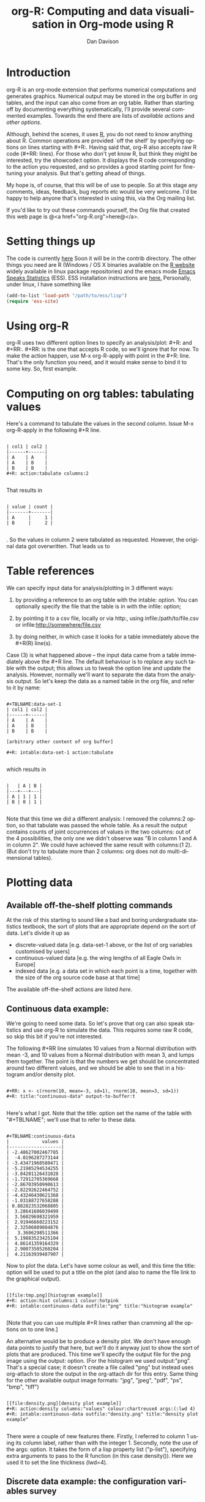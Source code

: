 #+OPTIONS:    H:3 num:nil toc:t \n:nil ::t |:t ^:t -:t f:t *:t tex:t d:(HIDE) tags:not-in-toc
#+STARTUP:    align fold nodlcheck hidestars oddeven lognotestate
#+SEQ_TODO:   TODO(t) INPROGRESS(i) WAITING(w@) | DONE(d) CANCELED(c@)
#+TAGS:       Write(w) Update(u) Fix(f) Check(c)
#+TITLE:      org-R: Computing and data visualisation in Org-mode using R
#+AUTHOR:     Dan Davison
#+EMAIL:      davison@stats.ox.ac.uk
#+LANGUAGE:   en
#+PRIORITIES: A C B
#+CATEGORY:   worg-tutorial
#+HTML_LINK_UP:    index.html
#+HTML_LINK_HOME:  https://orgmode.org/worg/

# #+INFOJS_OPT: view:overview

* Introduction
  org-R is an org-mode extension that performs numerical computations
  and generates graphics. Numerical output may be stored in the org
  buffer in org tables, and the input can also come from an org
  table. Rather than starting off by documenting everything
  systematically, I'll provide several commented examples. Towards the
  end there are lists of [[*Table of available actions][available actions]] and [[*Table of available options][other options]].

  Although, behind the scenes, it uses [[http://www.r-project.org/][R]], you do not need to know
  anything about R. Common operations are provided `off the shelf' by
  specifying options on lines starting with #+R:. Having said that,
  org-R also accepts raw R code (#+RR: lines). For those who don't
  yet know R, but think they might be interested, try the showcode:t
  option. It displays the R code corresponding to the action you
  requested, and so provides a good starting point for fine-tuning
  your analysis. But that's getting ahead of things.

  My hope is, of course, that this will be of use to people. So at
  this stage any comments, ideas, feedback, bug reports etc would be
  very welcome. I'd be happy to help anyone that's interested in
  using this, via the Org mailing list.

  If you'd like to try out these commands yourself, the Org file that
  created this web page is @<a href="org-R.org">here@</a>.

* Setting things up
  The code is currently [[http://www.stats.ox.ac.uk/~davison/software/org-R/org-R.el][here]] Soon it will be in the contrib
  directory. The other things you need are R (Windows / OS X binaries
  available on the [[http://www.r-project.org][R website]] widely available in linux package
  repositories) and the emacs mode [[http://ess.r-project.org/][Emacs Speaks Statistics]] (ESS). ESS
  installation instructions are [[http://ess.r-project.org/Manual/readme.html#Installation][here.]]  Personally, under linux, I have
  something like

#+BEGIN_SRC emacs-lisp
(add-to-list 'load-path "/path/to/ess/lisp")
(require 'ess-site)
#+END_SRC

* Using org-R
  org-R uses two different option lines to specify an
  analysis/plot: #+R: and #+RR:. #+RR: is the one that
  accepts R code, so we'll ignore that for now. To make the action
  happen, use M-x org-R-apply with point in the #+R:
  line. That's the only function you need, and it would make sense to
  bind it to some key. So, first example.

* Computing on org tables: tabulating values
   Here's a command to tabulate the values in the second column. Issue
   M-x org-R-apply in the following #+R line.

#+begin_example

| col1 | col2 |
|------+------|
| A    | A    |
| A    | B    |
| B    | B    |
#+R: action:tabulate columns:2

#+end_example

  That results in

#+begin_example

| value | count |
|-------+-------|
| A     |     1 |
| B     |     2 |

#+end_example

  . So the values in column 2 were tabulated as requested. However,
  the original data got overwritten. That leads us to

* Table references

   We can specify input data for analysis/plotting in 3 different
   ways:

   1. by providing a reference to an org table with the intable:
      option. You can optionally specify the file that the table is in
      with the infile: option;

   2. by pointing it to a csv file, locally or via http:, using
     infile:/path/to/file.csv or infile:http://somewhere/file.csv

   3. by doing neither, in which case it looks for a table immediately
     above the #+R(R) line(s).

Case (3) is what happened above -- the input data came from a table
immediately above the #+R line. The default behaviour is to replace
any such table with the output; this allows us to tweak the option
line and update the analysis. However, normally we'll want to separate
the data from the analysis output. So let's keep the data as a named
table in the org file, and refer to it by name:

#+begin_example

#+TBLNAME:data-set-1
| col1 | col2 |
|------+------|
| A    | A    |
| A    | B    |
| B    | B    |

[arbitrary other content of org buffer]

#+R: intable:data-set-1 action:tabulate

#+end_example

which results in

#+begin_example

|   | A | B |
|---+---+---|
| A | 1 | 1 |
| B | 0 | 1 |

#+end_example

Note that this time we did a different analysis: I removed the
columns:2 option, so that tabulate was passed the whole table. As a
result the output contains counts of joint occurrences of values in
the two columns: out of the 4 possibilities, the only one we didn't
observe was "B in column 1 and A in column 2". We could have achieved
the same result with columns:(1 2). (But don't try to tabulate more
than 2 columns: org does not do multi-dimensional tables).

* Plotting data
** Available off-the-shelf plotting commands
  At the risk of this starting to sound like a bad and boring
  undergraduate statistics textbook, the sort of plots that are
  appropriate depend on the sort of data. Let's divide it up as

 - discrete-valued data
    [e.g. data-set-1 above, or the list of org variables customised by users]
 - continuous-valued data
   [e.g. the wing lengths of all Eagle Owls in Europe]
 - indexed data
   [e.g. a data set in which each point is a time,
    together with the size of the org source code base at that time]

The available off-the-shelf actions are listed [[*Table of available actions][here]].

** Continuous data example:
    :PROPERTIES:
    :ID:       2ce0fc04-b308-4b8d-8acc-805a9e5fed7d
    :END:
    We're going to need some data. So let's prove that org can also
    speak statistics and use org-R to simulate the data. This
    requires some raw R code, so skip this bit if you're not
    interested.

    The following #+RR line simulates 10 values from a Normal
    distribution with mean -3, and 10 values from a Normal
    distribution with mean 3, and lumps them together. The point is that
    the numbers we get should be concentrated around two different
    values, and we should be able to see that in a histogram and/or
    density plot.

#+begin_example

#+RR: x <- c(rnorm(10, mean=-3, sd=1), rnorm(10, mean=3, sd=1))
#+R: title:"continuous-data" output-to-buffer:t

#+end_example

Here's what I got.  Note that the title: option set the name of the
table with "#+TBLNAME"; we'll use that to refer to these data.

#+begin_example

#+TBLNAME:continuous-data
|            values |
|-------------------|
| -2.48627002467785 |
|  -4.0196287273144 |
| -3.43471960580471 |
| -5.21985294534255 |
| -3.84201126431028 |
| -1.72912705369668 |
| -2.86703950990613 |
| -2.82292622464752 |
| -4.43246430621368 |
| -1.03188727658288 |
| 0.882823532068805 |
|  3.28641606039499 |
|  3.56029698321959 |
|  2.91946660223152 |
|  2.32506089804876 |
|   3.3606298511366 |
|  5.19883523425104 |
|  4.86141359164329 |
|  2.90073505260204 |
|  4.21163939487907 |
#+end_example

Now to plot the data. Let's have some colour as well, and this time
the title: option will be used to put a title on the plot (and also to
name the file link to the graphical output).


#+begin_example

[[file:tmp.png][histogram example]]
#+R: action:hist columns:1 colour:hotpink
#+R: intable:continuous-data outfile:"png" title:"histogram example"

#+end_example
[[file:../../images/org-R/histogram-example.png]]

[Note that you can use multiple #+R lines rather than cramming all
the options on to one line.]

An alternative would be to produce a density plot. We don't have
enough data points to justify that here, but we'll do it anyway just
to show the sort of plots that are produced. This time we'll specify
the output file for the png image using the output: option. (For the
histogram we used output:"png". That's a special case; it doesn't
create a file called "png" but instead uses org-attach to store the
output in the org-attach dir for this entry. Same thing for the other
available output image formats: "jpg", "jpeg", "pdf", "ps", "bmp",
"tiff")

#+begin_example

[[file:density.png][density plot example]]
#+R: action:density columns:"values" colour:chartreuse4 args:(:lwd 4)
#+R: intable:continuous-data outfile:"density.png" title:"density plot example"

#+end_example
[[file:../../images/org-R/density.png]]

There were a couple of new features there. Firstly, I referred to
column 1 using its column label, rather than with the
integer 1. Secondly, note the use of the args: option. It takes the
form of a lisp property list ("p-list"), specifying extra arguments to
pass to the R function (in this case density()). Here we used it to
set the line thickness (lwd=4).

** Discrete data example: the configuration variables survey

The raw data, as collected by Manish, are in a table called
org-variables-table, in a file called variable-popcon.org. We use the
file: option to specify the org file containing the data, and the
table: option to specify the name of the table within that file. [An
alternative be to give the entry containing the table a unique id with
org-id-get-create, refer to it with table:<uid>, and rely on the
org-id mechanism to find it.].

Now we tabulate the data. (We're not currently taking the sensible
step that Manish did of checking whether the variables were given
values different from their default).

 Rather than cluttering up this org file with all the count data,
we'll store them in a separate org file:

#+begin_example

#+R: action:tabulate columns:2 sort:t
#+R: infile:"variable-popcon.org" intable:"org-variables-table"
#+R: outfile:"org-variables-counts.org" title:"org-variables-counts"

#+end_example
[[file:org-variables-counts.org]]

We can see the top few rows of the table by using action:head

#+begin_example

| rownames(x) | value                       | count |
|-------------+-----------------------------+-------|
|           1 | org-agenda-files            |    22 |
|           2 | org-agenda-start-on-weekday |    22 |
|           3 | org-log-done                |    22 |
|           4 | org-todo-keywords           |    22 |
|           5 | org-agenda-include-diary    |    19 |
|           6 | org-hide-leading-stars      |    19 |
#+R: action:head
#+R: infile:"org-variables-counts.org" intable:"org-variables-counts" output-to-buffer:t

#+end_example

Here's a barplot of the counts. It makes it clear that over half the
org variables are customised by only one or two users.

#+begin_example

[[file:org-variables-barplot.png][org-variables barplot]]
#+R: action:barplot rownames:t columns:1 width:800 col:darkblue
#+R: args:(:names.arg "NULL")
#+R: infile:"org-variables-counts.org" intable:"org-variables-counts"
#+R: outfile:"org-variables-barplot.png" title:"org-variables barplot"

#+end_example
[[file:../../images/org-R/org-variables-barplot.png]]

*** Something more complicated: clustering org variables, and org users

     OK, let's make a bit more use of R's capabilities. We can use the
     org-variables data set to define distances between pairs of org
     users (how similar their customisations are), and distances
     between pairs of org variables (the extent to which people who
     customise one of them customise the other). Then we can use those
     distance matrices to cluster org users, and org variables.

     First, let's create a table that's restricted to variables that
     were customised by more than four users. This isn't necessary,
     but there are a lot of org-variables! This is going to require a
     bit of R code to count the variables and then subset the raw data
     accordingly:

#+begin_example

[[file:variable-popcon-restricted.org][org-variables-table]]
#+R: infile:"variable-popcon.org" intable:"org-variables-table"
#+R: outfile:"variable-popcon-restricted.org" title:"org-variables-table"
#+RR: tab <- table(x[,2])
#+RR: x <- subset(x, Variable %in% names(tab[tab > 4]))

#+end_example
[[file:variable-popcon-restricted.org][org-variables-table]]

Now let's make a table with a row for each variable, and a column for
each org user, and fill it with 1s and 0s according to whether user j
customised variable i. We can do that without writing any R code:

#+begin_example

[[file:org-variables-incidence.org][incidence-matrix]]
#+R: action:tabulate columns:(1 2) rownames:t
#+R: infile:"variable-popcon-restricted.org" intable:"org-variables-table"
#+R: outfile:"org-variables-incidence.org" title:"incidence-matrix"

#+end_example
[[file:org-variables-incidence.org][incidence-matrix]]

First we'll cluster org users. We use the R function dist to compute a
distance matrix from the incidence matrix, then hclust to run a
hierarchical clustering algorithm, and then plot to plot the results
as a dendrogram:

#+begin_example

[[file:org-users-tree.png][org-users-tree.png]]
#+RR: par(bg="gray15", fg="turquoise2")
#+RR: plot(hclust(dist(x, method="binary")), ann=FALSE)
#+R: infile:"org-variables-incidence.org" intable:"incidence-matrix" rownames:t
#+R: outfile:"org-users-tree.png" title:"org-users-tree.png"

#+end_example
[[file:../../images/org-R/org-users-tree.png]]

And to cluster org variables, we use the transpose of that incidence matrix:

#+begin_example

[[file:org-variables-tree.png][org-variables-tree.png]]
#+RR: par(bg="gray15", fg="turquoise2")
#+RR: plot(hclust(dist(t(x), method="binary")), ann=FALSE)
#+R: infile:"org-variables-incidence.org" intable:"incidence-matrix" rownames:t
#+R: outfile:"org-variables-tree.png" title:"org-variables-tree.png" width:1000

#+end_example
[[file:../../images/org-R/org-variables-tree.png]]


Please note that my main aim here was to give some examples of using
org-R, rather than to show how the org variables data should be mined
for useful information! The org-variables dendrogram does seem to have
made some sensible clusterings (e.g. the clusters of agenda-related
commands), but I'm going to leave it to others to decide whether this
exercise really served to do more than illustrate org-R. Does anyone
recognise any usage affinities between the clustered org users?

** Indexed data example
   :PROPERTIES:
   :ID:       45f39291-3abc-4d5b-96c9-3a32f77877a5
   :END:
    Let's plot the same data as Eric Schulte used in the [[../org-plot.org][org-plot tutorial]] on worg.

#+begin_example

[[file:/usr/local/src/org-etc/Worg/org-tutorials/org-R/data/45/f39291-3abc-4d5b-96c9-3a32f77877a5/org-R-output-8119M2O.png][An example from the org-plot tutorial, plotted using org-R]]
#+R: action:lines columns:((1)(2 3))
#+R: infile:"../org-plot.org"
#+R: intable:"org-plot-example-1" outfile:"png"
#+R: title:"An example from the org-plot tutorial, plotted using org-R"

#+end_example
[[file:../../images/org-R/org-plot-example-1.png]]

* Table of available options
  In addition to the action:<some-action> option (described [[*Table of available actions][here]], the
  following options are available:
|-----------------------------------------------+----------------------------------------------------------------------------------------------------------------------------------------|
| *Input options*                                 |                                                                                                                                        |
|-----------------------------------------------+----------------------------------------------------------------------------------------------------------------------------------------|
| infile:/path/to/file.csv                      | input data comes from file.csv                                                                                                         |
| infile:http://www.somewhere/file.csv          | input data comes from file.csv somewhere on the web                                                                                    |
| infile:/path/to/file.org                      | input data comes from file.org; must also specify table with intable:<name-or-id>                                                      |
| intable:table-name                            | input data is in table named with #+TBLNAME:table-name (in same buffer unless infile:/path/to/file.org is specified)                   |
| intable:table-id                              | input data is first table under entry with table-id as unique ID. Doesn't make sense with infile:/path/to/file.org                     |
| rownames:t                                    | does first column contain row names? (default: nil). If t other column indices are as if first column not present --  this may change) |
| colnames:nil                                  | does first row contain column names? (default: t)                                                                                      |
| columns:2 columns:(2)                         | operate only on column 2                                                                                                               |
| columns:"wing length" columns:("wing length") | operate only on column named "wing length"                                                                                             |
| columns:((1)(2 3))                            | (when plotting) plot columns 2 and 3 on y-axis against column 1 on x-axis                                                              |
| columns:(("age")("wing length" "fierceness")) | (when plotting) plot columns named "wing length" and "fierceness" on y-axis against "age" on x-axis                                    |
|-----------------------------------------------+----------------------------------------------------------------------------------------------------------------------------------------|
| *Action options*                                |                                                                                                                                        |
|-----------------------------------------------+----------------------------------------------------------------------------------------------------------------------------------------|
| action:some-action                            | off-the-shelf plotting action or computation (see [[*Table of available actions][separate list]]), or any R function that makes sense (e.g. head, summary)              |
| lines:t                                       | (when plotting) join points with lines (similar to action:lines)                                                                       |
| args:(:xlab "\"the x axis title\"" :lwd 4)    | provide extra arguments as a p-list (note the need to quote strings if they are to appear as strings in R)                             |
|-----------------------------------------------+----------------------------------------------------------------------------------------------------------------------------------------|
| *Output options*                                |                                                                                                                                        |
|-----------------------------------------------+----------------------------------------------------------------------------------------------------------------------------------------|
| outfile:/path/to/image.png                    | save image to file and insert link into org buffer (also: .pdf, .ps, .jpg, .jpeg, .bmp, .tiff)                                         |
| outfile:png                                   | save image to file in org-attach directory and insert link                                                                             |
| outfile:/path/to/file.csv                     | would make sense but not implemented yet                                                                                               |
| height:1000                                   | set height of graphical output in (pixels for png, jpeg, bmp, tiff; default 480) / (inches for pdf, ps; default 7)                     |
| width:1000                                    | set width of graphical output in pixels (default 480 for png)                                                                          |
| title:"title of table/plot"                   | title to be used in plot, and as #+TBLNAME of table output, and as name of link to output                                              |
| colour:hotpink col:hotpink color:hotpink      | main colour for plot (i.e. `col' argument in R, enter colors() at R prompt for list of available colours.)                             |
| sort:t                                        | with action:tabulate, sort in decreasing count order (default is alphabetical on names)                                                |
| output-to-buffer:t                            | force numerical output to org buffer (shouldn't be necessary)                                                                          |
| inline:t                                      | don't name links to output (so that graphics are inline when exported to HTML)                                                         |
|-----------------------------------------------+----------------------------------------------------------------------------------------------------------------------------------------|
| *Misc options*                                  |                                                                                                                                        |
|-----------------------------------------------+----------------------------------------------------------------------------------------------------------------------------------------|
| showcode:t                                    | Display a buffer containing the R code that was generated to do what was requested.                                                    |

* Table of available actions
# <<action list>>
To specify an action from the following list, use e.g. action:hist on
the #+R line.

| *Actions that generate numerical output* |                                                                                                         |
|----------------------------------------+---------------------------------------------------------------------------------------------------------|
| tabulate                               | count occurrences of distinct input values. Input data should be discrete. This is function table in R. |
| summary                                | summarise data in columns (minimum, 1st quartile, median, mean, 3rd quartile, max)                      |
| head                                   | show first 6 rows of a larger table                                                                     |
| transpose                              | transpose a table                                                                                       |
|                                        |                                                                                                         |
| *Actions that generate graphical output* |                                                                                                         |
|----------------------------------------+---------------------------------------------------------------------------------------------------------|
|                                        |                                                                                                         |
| *Discrete data*                          |                                                                                                         |
| barplot                                | produces 'side-by-side' bar plots if multiple columns selected                                          |
|                                        |                                                                                                         |
| *Indexed data*                           |                                                                                                         |
| plot                                   | if only 1 column selected, index is automatic: 1,2,...                                                  |
| lines                                  | same as plot                                                                                            |
| points                                 | same as plot but don't join points with lines                                                           |
|                                        |                                                                                                         |
| *Continuous data*                        |                                                                                                         |
| hist                                   | histogram                                                                                               |
| density                                | like a smoothed histogram (i.e. a curve)                                                                |
|                                        |                                                                                                         |
| *Grid of values*                         |                                                                                                         |
| image                                  | a grid image, with cells coloured according to their numerical values                                   |


Apart from tabulate, the action: names are the same as the names of
the R functions which implement them. `tabulate' is really called
`table' in R.

  Note that, in addition to the actions listed below, you can also use
action:R-function, where "R-function" is the name of any existing R
function. The function must be able to take a data frame as its first
argument, and must not *require* any further arguments (i.e. any
further arguyments must have suitable default values). Any numerical
output will be sent to the org buffer (use output-to-buffer:t to force
this, although if that is necessary then that is a bug).

* More detailed description of org-R
  My aim with org-R is to provide a fairly general facility for using
   R with Org. The #+R lines and #+RR lines together specify an R
   function, which may take numerical input, and may generate
   graphical output, or numerical output, or both.

If any input data have been specified, then the R function receives
   those data as its first argument. The input data may come from an
   Org table, or from a csv spreadsheet file. In either case they are
   tabular (1- or 2-dimensional). The input data are passed to the
   function as an R data frame (a table-like structure in which
   different columns may contain different types of data -- numeric,
   character, etc). Inside the R function, that data frame is called
   'x'. 'x' is also the return value of the R function. Therefore the
   numerical output of org-R is determined by the modifications to the
   variable x that are made inside the function (any graphical output
   is a side effect.)

It's worth noting that one mode of using org-R would be to write your
own code in a separate file, and use the source() function on a #+RR
line to evaluate the code in that file.

Numerical output of the function should also be tabular, and may be
   received by the Org buffer as an Org table, or sent to file in Org
   table or csv format. R deals transparently with multi-dimensional
   arrays, but Org table and csv format do not.

Unless an output file has been specified, graphical output will be
displayed on screen.

The mapping from the #+R and #+RR lines to the R function may
   benefit from further thought; currently what happens is that code
   corresponding to the #+R line is generated, and then any explicit
   user code is appended to this. Thus the #+RR lines have the 'last
   word' on the output. Since multiple, intermixed, #+R and #+RR
   lines can be given, it might make sense instead to follow the order
   of those lines when constructing the code.

* Getting help with R
  - Bring up an R prompt with R at a shell prompt, or M-x R in emacs (if you have installed ESS)
  - Enter ?function.name for help on function `function.name'
  - Enter RSiteSearch("words") for online help matching "words"
  - Enter ?par to see the full list of graphical parameters
  - Follow the Documentation link on the left hand side of the R
    website for "An Introduction to R", and other more technical manuals.
* Brief advert for R
  Seeing as this has made use of R, I'll briefly say my bit on it for
  those who are unfamiliar.
  1. It's good for simple numerical work, as well as having
     implementations of a a very large range of more sophisticated
     mathematical and statistical procedures.
  2. It's good for producing graphics quickly, and for fine tuning
     every last detail of the graphics for publication.
  3. It's a syntactically reasonable, user-friendly, interpreted
     programming language, that is often used interactively (it comes
     with its own shell/command-line environment, and runs within
     emacs using ESS).
  4. It's a good language for a functional style of programming (in
     fact I'd say that's how it should be used), which might well
     appeal to elisp programmers. For example, you want to construct
     an arbitrarily nested data structure, then pass some function
     over the tips, returning a data structure of the same shape as
     the input? No problem ([[http://stat.ethz.ch/R-manual/R-patched/library/base/html/rapply.html][rapply]]).
  5. There's a *lot* of add-on packages for it (CRAN link on left hand
     side of [[http://www.r-project.org/][website]].).
  6. How many programming languages will get [[http://www.nytimes.com/2009/01/07/technology/business-computing/07program.html][their own article]] in the
     New York Times this year?

